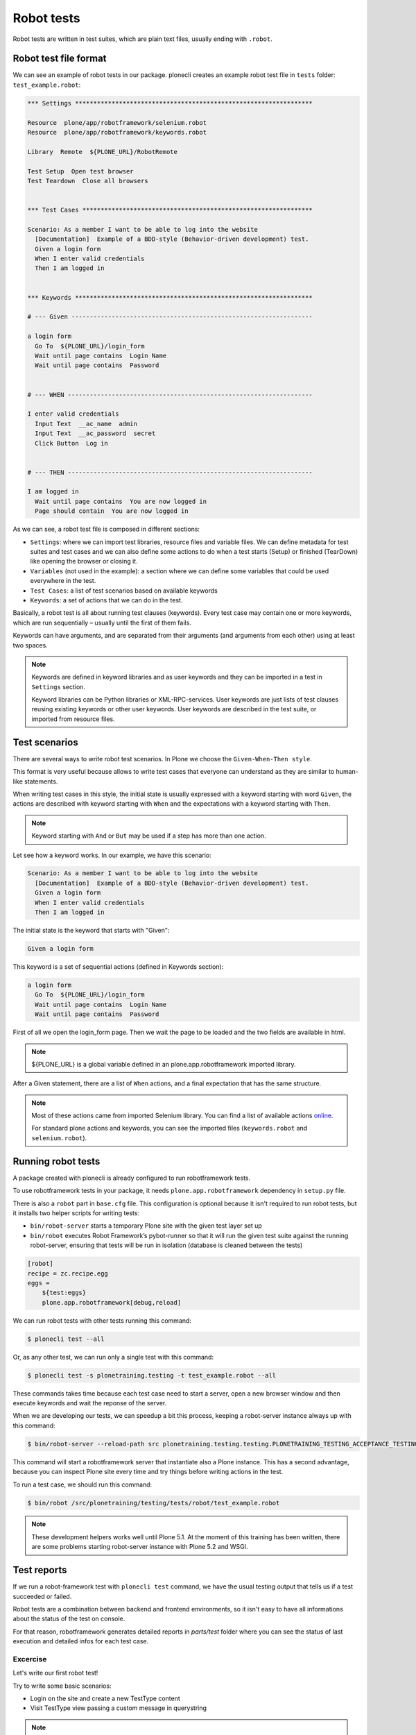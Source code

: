 Robot tests
===========

Robot tests are written in test suites, which are plain text files, usually ending with ``.robot``.

Robot test file format
----------------------

We can see an example of robot tests in our package.
plonecli creates an example robot test file in ``tests`` folder: ``test_example.robot``:

.. code-block:: none

  *** Settings *****************************************************************

  Resource  plone/app/robotframework/selenium.robot
  Resource  plone/app/robotframework/keywords.robot

  Library  Remote  ${PLONE_URL}/RobotRemote

  Test Setup  Open test browser
  Test Teardown  Close all browsers


  *** Test Cases ***************************************************************

  Scenario: As a member I want to be able to log into the website
    [Documentation]  Example of a BDD-style (Behavior-driven development) test.
    Given a login form
    When I enter valid credentials
    Then I am logged in


  *** Keywords *****************************************************************

  # --- Given ------------------------------------------------------------------

  a login form
    Go To  ${PLONE_URL}/login_form
    Wait until page contains  Login Name
    Wait until page contains  Password


  # --- WHEN -------------------------------------------------------------------

  I enter valid credentials
    Input Text  __ac_name  admin
    Input Text  __ac_password  secret
    Click Button  Log in


  # --- THEN -------------------------------------------------------------------

  I am logged in
    Wait until page contains  You are now logged in
    Page should contain  You are now logged in


As we can see, a robot test file is composed in different sections:

- ``Settings``: where we can import test libraries, resource files and variable files. We can define metadata for test suites and test cases and we can also define some actions to do when a test starts (Setup) or finished (TearDown) like opening the browser or closing it.
- ``Variables`` (not used in the example): a section where we can define some variables that could be used everywhere in the test.
- ``Test Cases``: a list of test scenarios based on available keywords
- ``Keywords``: a set of actions that we can do in the test.

Basically, a robot test is all about running test clauses (keywords).
Every test case may contain one or more keywords, which are run sequentially – usually until the first of them fails.

Keywords can have arguments, and are separated from their arguments (and arguments from each other) using at least two spaces.

.. note::
  
  Keywords are defined in keyword libraries and as user keywords and they can be imported in a test in ``Settings`` section.

  Keyword libraries can be Python libraries or XML-RPC-services.
  User keywords are just lists of test clauses reusing existing keywords or other user keywords.
  User keywords are described in the test suite, or imported from resource files.


Test scenarios
--------------

There are several ways to write robot test scenarios. In Plone we choose the ``Given-When-Then style``.

This format is very useful because allows to write test cases that everyone can understand as they are similar to human-like statements.

When writing test cases in this style, the initial state is usually expressed with a keyword starting with word ``Given``,
the actions are described with keyword starting with ``When`` and the expectations with a keyword starting with ``Then``.

.. note::

  Keyword starting with ``And`` or ``But`` may be used if a step has more than one action.

Let see how a keyword works. In our example, we have this scenario:

.. code-block:: none

    Scenario: As a member I want to be able to log into the website
      [Documentation]  Example of a BDD-style (Behavior-driven development) test.
      Given a login form
      When I enter valid credentials
      Then I am logged in

The initial state is the keyword that starts with "Given":

.. code-block:: none

  Given a login form
  
This keyword is a set of sequential actions (defined in Keywords section):

.. code-block:: none

  a login form
    Go To  ${PLONE_URL}/login_form
    Wait until page contains  Login Name
    Wait until page contains  Password

First of all we open the login_form page. Then we wait the page to be loaded and the two fields are available in html.

.. note::

  ${PLONE_URL} is a global variable defined in an plone.app.robotframework imported library.

After a Given statement, there are a list of ``When`` actions, and a final expectation that has the same structure.

.. note::
  
  Most of these actions came from imported Selenium library. You can find a list of available actions `online <https://robotframework.org/SeleniumLibrary/SeleniumLibrary.html#keywords>`_.

  For standard plone actions and keywords, you can see the imported files (``keywords.robot`` and ``selenium.robot``).


Running robot tests
-------------------

A package created with plonecli is already configured to run robotframework tests.

To use robotframework tests in your package, it needs ``plone.app.robotframework`` dependency in ``setup.py`` file.

There is also a ``robot`` part in ``base.cfg`` file. This configuration is optional because it isn't required to run robot tests, but it
installs two helper scripts for writing tests:

- ``bin/robot-server`` starts a temporary Plone site with the given test layer set up
- ``bin/robot`` executes Robot Framework’s pybot-runner so that it will run the given test suite against the running robot-server, ensuring that tests will be run in isolation (database is cleaned between the tests)

.. code-block:: ini

    [robot]
    recipe = zc.recipe.egg
    eggs =
        ${test:eggs}
        plone.app.robotframework[debug,reload]


We can run robot tests with other tests running this command:

.. code-block:: console

  $ plonecli test --all

Or, as any other test, we can run only a single test with this command:

.. code-block:: console

  $ plonecli test -s plonetraining.testing -t test_example.robot --all

These commands takes time because each test case need to start a server, open a new browser window and then execute keywords and wait the reponse of the server.

When we are developing our tests, we can speedup a bit this process, keeping a robot-server instance always up with this command:

.. code-block:: console

  $ bin/robot-server --reload-path src plonetraining.testing.testing.PLONETRAINING_TESTING_ACCEPTANCE_TESTING

This command will start a robotframework server that instantiate also a Plone instance.
This has a second advantage, because you can inspect Plone site every time and try things before writing actions in the test.

To run a test case, we should run this command:

.. code-block:: console

  $ bin/robot /src/plonetraining/testing/tests/robot/test_example.robot

.. note::

  These development helpers works well until Plone 5.1. At the moment of this training has been written, there are some problems starting robot-server instance with Plone 5.2 and WSGI.

Test reports
------------

If we run a robot-framework test with ``plonecli test`` command, we have the usual testing output that tells us if a test succeeded or failed.

Robot tests are a combination between backend and frontend environments, so it isn't easy to have all informations about the status of the test on console.

For that reason, robotframework generates detailed reports in `parts/test` folder where you can see the status of last execution and detailed infos for each test case.

Excercise
+++++++++

Let's write our first robot test!

Try to write some basic scenarios:

- Login on the site and create a new TestType content
- Visit TestType view passing a custom message in querystring

.. note::

  plonecli created a basic robot test for our TestType content-type, so the first part of the exercise could be copied from it.
  Try to not copying it and play with robot framework syntax by yourself.

  `Here <https://docs.plone.org/external/plone.app.robotframework/docs/source/index.html>`_ you can find some documentation that can help you writing your first robot framework test.

  Debugging a robot framework test could be hard, so if you need to see why your keywords doesn't work, follow `this documentation <https://docs.plone.org/external/plone.app.robotframework/docs/source/debugging.html>`_.

..  admonition:: Solution
    :class: toggle

    